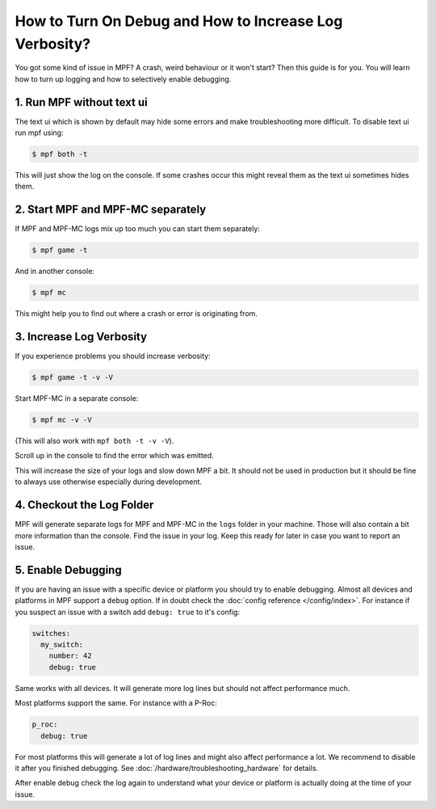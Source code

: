 How to Turn On Debug and How to Increase Log Verbosity?
=======================================================

You got some kind of issue in MPF?
A crash, weird behaviour or it won't start?
Then this guide is for you.
You will learn how to turn up logging and how to selectively
enable debugging.

1. Run MPF without text ui
--------------------------

The text ui which is shown by default may hide some errors and make
troubleshooting more difficult.
To disable text ui run mpf using:

.. code-block:: console

  $ mpf both -t

This will just show the log on the console.
If some crashes occur this might reveal them as the text ui sometimes hides
them.


2. Start MPF and MPF-MC separately
----------------------------------

If MPF and MPF-MC logs mix up too much you can start them separately:

.. code-block:: console

  $ mpf game -t

And in another console:

.. code-block:: console

  $ mpf mc

This might help you to find out where a crash or error is originating from.


3. Increase Log Verbosity
-------------------------

If you experience problems you should increase verbosity:

.. code-block:: console

  $ mpf game -t -v -V

Start MPF-MC in a separate console:

.. code-block:: console

  $ mpf mc -v -V

(This will also work with ``mpf both -t -v -V``).

Scroll up in the console to find the error which was emitted.

This will increase the size of your logs and slow down MPF a bit.
It should not be used in production but it should be fine to always use
otherwise especially during development.

4. Checkout the Log Folder
--------------------------

MPF will generate separate logs for MPF and MPF-MC in the ``logs`` folder in
your machine.
Those will also contain a bit more information than the console.
Find the issue in your log.
Keep this ready for later in case you want to report an issue.

5. Enable Debugging
-------------------

If you are having an issue with a specific device or platform you should try to
enable debugging.
Almost all devices and platforms in MPF support a ``debug`` option.
If in doubt check the :doc:`config reference </config/index>`.
For instance if you suspect an issue with a switch add ``debug: true`` to it's
config:

.. code-block:: mpf-config

   switches:
     my_switch:
       number: 42
       debug: true

Same works with all devices.
It will generate more log lines but should not affect performance much.

Most platforms support the same.
For instance with a P-Roc:

.. code-block:: mpf-config

   p_roc:
     debug: true

For most platforms this will generate a lot of log lines and might also affect
performance a lot.
We recommend to disable it after you finished debugging.
See :doc:`/hardware/troubleshooting_hardware` for details.

After enable debug check the log again to understand what your device or
platform is actually doing at the time of your issue.
